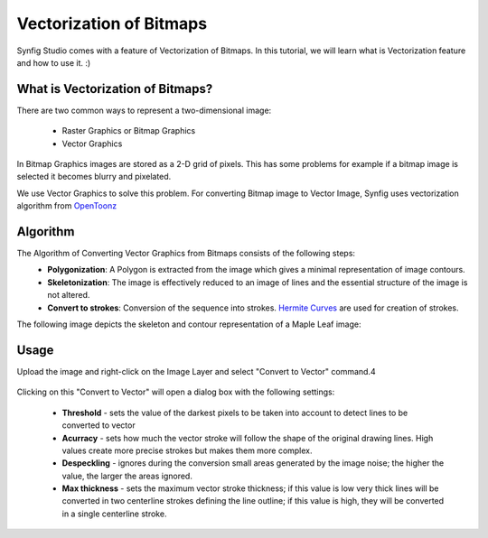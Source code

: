 Vectorization of Bitmaps
==============================================

Synfig Studio comes with a feature of Vectorization of Bitmaps. In this tutorial, we will learn what is Vectorization feature and how to use it. :)

What is Vectorization of Bitmaps?
~~~~~~~~~~~~~~~~~~~~~~~~~~~~~~~
There are two common ways to represent a two-dimensional image:

    * Raster Graphics or Bitmap Graphics
    * Vector Graphics

In Bitmap Graphics images are stored as a 2-D grid of pixels. This has some problems for example if a bitmap image is selected it becomes blurry and pixelated.

We use Vector Graphics to solve this problem. For converting Bitmap image to Vector Image, Synfig uses vectorization algorithm from `OpenToonz <https://opentoonz.github.io/e/>`_

Algorithm
~~~~~~~~~~~~~~~~~~~~~~~~~~~~~~~
The Algorithm of Converting Vector Graphics from Bitmaps consists of the following steps:
    * **Polygonization**: A Polygon is extracted from the image which gives a minimal representation of image contours.
    * **Skeletonization**: The image is effectively reduced to an image of lines and the essential structure of the image is not altered.
    * **Convert to strokes**: Conversion of the sequence into strokes. `Hermite Curves <https://www.inf.ed.ac.uk/teaching/courses/cg/d3/hermite.html>`_ are used for creation of strokes.

The following image depicts the skeleton and contour representation of a Maple Leaf image:
    .. image:: ../images/vector_maple.png



Usage
~~~~~~~~~~~~~~~~~~~~~~~~~~~~~~~
Upload the image and right-click on the Image Layer and select "Convert to Vector" command.4

    .. image:: ../images/convert_to_vector.png

Clicking on this "Convert to Vector" will open a dialog box with the following settings:
    
    .. image:: ../images/vector_dialog_box.png
    

    * **Threshold** - sets the value of the darkest pixels to be taken into account to detect lines to be converted to vector
    * **Acurracy** - sets how much the vector stroke will follow the shape of the original drawing lines. High values create more precise strokes but makes them more complex.
    * **Despeckling** - ignores during the conversion small areas generated by the image noise; the higher the value, the larger the areas ignored.
    * **Max thickness** - sets the maximum vector stroke thickness; if this value is low very thick lines will be converted in two centerline strokes defining the line outline; if this value is high, they will be converted in a single centerline stroke.
    
        
